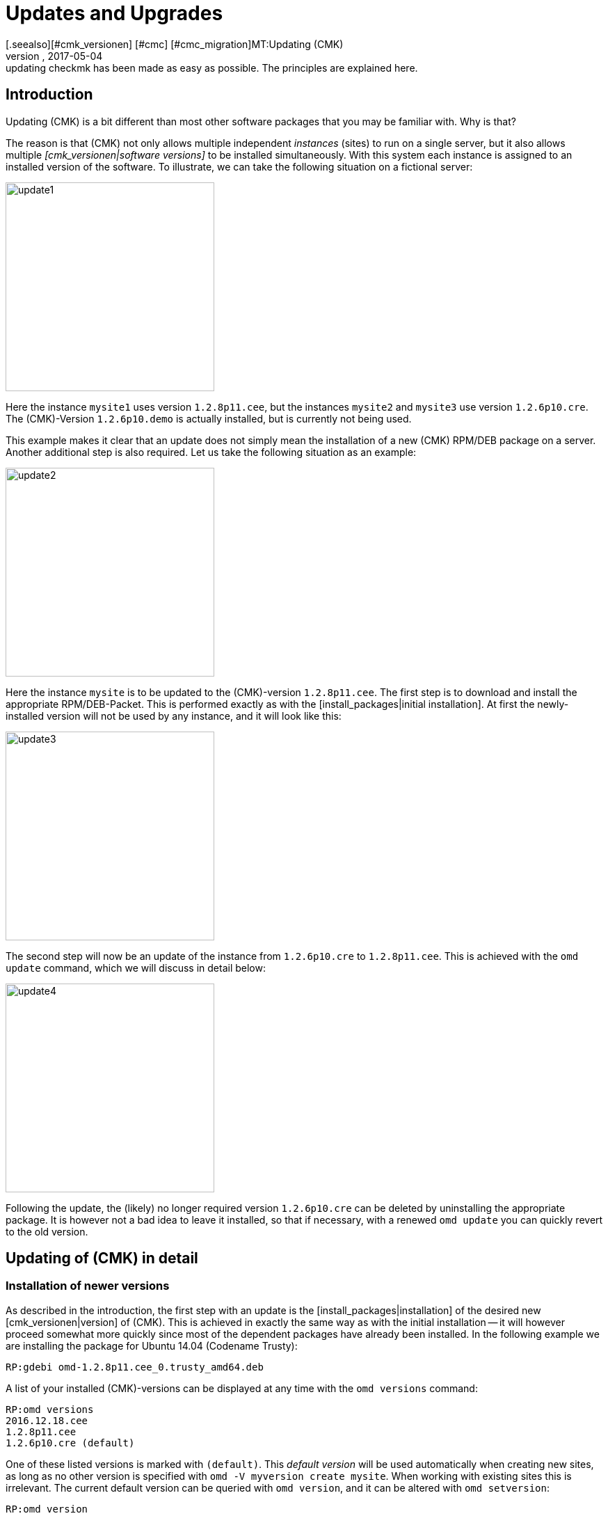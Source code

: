 = Updates and Upgrades
:revdate: 2017-05-04
[.seealso][#cmk_versionen] [#cmc] [#cmc_migration]MT:Updating (CMK)
MD:No matter whether it is a demo version, open source or enterprise edition: updating checkmk has been made as easy as possible. The principles are explained here.


== Introduction

Updating (CMK) is a bit different than most other software packages that
you may be familiar with. Why is that?

The reason is that (CMK) not only allows multiple independent _instances_
(sites) to run on a single server, but it also allows multiple
_[cmk_versionen|software versions]_ to be installed simultaneously.
With this system each instance is assigned to an installed version of the software.
To illustrate, we can take the following situation on a fictional server:

image::bilder/update1.png[align=center,width=300]


Here the instance `mysite1` uses version `1.2.8p11.cee`,
but the instances `mysite2` and `mysite3` use
version `1.2.6p10.cre`. The (CMK)-Version `1.2.6p10.demo` is
actually installed, but is currently not being used.

This example makes it clear that an update does not simply mean the installation
of a new (CMK) RPM/DEB package on a server.
Another additional step is also required. Let us take the following
situation as an example:

image::bilder/update2.png[align=center,width=300]


Here the instance `mysite` is to be updated to the
(CMK)-version `1.2.8p11.cee`. The first step is to download and install
the appropriate RPM/DEB-Packet. This is performed exactly as with the
[install_packages|initial installation]. At first the newly-installed version will
not be used by any instance, and it will look like this:

image::bilder/update3.png[align=center,width=300]


The second step will now be an update of the instance from `1.2.6p10.cre`
to `1.2.8p11.cee`. This is achieved with the `omd update` command,
which we will discuss in detail below:

image::bilder/update4.png[align=center,width=300]


Following the update, the (likely) no longer required version `1.2.6p10.cre`
can be deleted by uninstalling the appropriate package.
It is however not a bad idea to leave it installed, so that if necessary, with a
renewed `omd update` you can quickly revert to the old version.


[#detailed]
== Updating of (CMK) in detail



=== Installation of newer versions


As described in the introduction, the first step with an update is the
[install_packages|installation] of the desired new [cmk_versionen|version] of (CMK).
This is achieved in exactly the same way as with the initial installation --
it will however proceed somewhat more quickly since most of the dependent packages
have already been installed.
In the following example we are installing the package for Ubuntu 14.04 (Codename Trusty):

[source,bash]
----
RP:gdebi omd-1.2.8p11.cee_0.trusty_amd64.deb
----


A list of your installed (CMK)-versions can be displayed at any time with the
`omd versions` command:

[source,bash]
----
RP:omd versions
2016.12.18.cee
1.2.8p11.cee
1.2.6p10.cre (default)
----


One of these listed versions is marked with `(default)`.
This _default version_ will be used automatically when creating
new sites, as long as no other version is specified with
`omd -V myversion create mysite`. When working with existing sites this
is irrelevant. The current default version can be queried with `omd version`,
and it can be altered with `omd setversion`:

[source,bash]
----
RP:omd version
1.2.6p10.cre
RP:omd setversion 1.2.8p11.cee
RP:omd version
1.2.8p11.cee
----


The default version plays no role when updating or managing _existing_ instances.
The `omd` command always starts itself automatically in the version
appropriate to the instance.

A listing of the current instances and the versions they use is provided
by the `omd sites` command:

[source,bash]
----
RP:omd sites
SITE             VERSION
mysite           1.2.6p10.cre
test             2016.12.18.cee
----


[#execute]
=== Performing the update


Once the desired new version has been installed, the instance can be updated.
No `root`-permissions are required for this.
The best way to do this is as an instance user:

[source,bash]
----
RP:su - mysite
----

Ensure that the instance has been stopped:

[source,bash]
----
OM:omd stop
----


The update – in effect switching to a different version – can now simply be
performed with the `omd update` command:

[source,bash]
----
OM:omd update
----


If more than one target version is available, a selection list will open:

image::bilder/omd-update-2.png[align=center,width=480]


An important part of an update is the refreshing of the _originally provided_
configuration files. Here changes that had possibly been made to these
files by the user will not simply be discarded, rather they will be merged.
This functions very much like version control systems which attempt to
amalgamate changes made to a single file simultaneously by multiple developers.

Occasionally – when the changes affect the same location in the file –
that won't function, and a _conflict_ occurs. How you can solve such conflicts
will be explained [update#conflicts|later below].

The update provides a listing of all modified files and directories:

[source,bash]
----
2016-10-11 18:27:07 - Updating site 'mysite' from version 1.2.6p10.cre to 1.2.8p11.cee...

 <b class=green>** Unwanted       *var/log/nagios.log* (unchanged, deleted by you)
 <b class=green>** Updated        *etc/nagvis/nagvis.ini.php*
 <b class=green>** Updated        *etc/mk-livestatus/nagios.cfg*
 <b class=green>** Updated        *etc/check_mk/defaults*
 <b class=green>** Updated        *etc/apache/conf.d/02_fcgid.conf*
Finished update.
----


Once everything has been successfully processed, the instance can be switched
to the new version...

[source,bash]
----
OM:omd version
1.2.8p11.cee
----

... and can then be started:

[source,bash]
----
OM:omd start
----


=== Incompatible changes


Software development of course consists of changes. Because we are always actively
working to keep (CMK) modern, sometimes cutting dead weight and making changes
that turn out to be _incompatible_ is unavoidable. That means that when
updating it may _possibly_ be necessary to adapt your configuration,
or you should at least check it.

A typical example of such a situation is with new check plug-ins which replace
existing plug-ins. If you use one of the affected plug-ins, a fresh
[wato_services|service discovery] will be required on the affected host.

An overview of all changes in (CMK), including a search function,
can be found online:
<a href="https://checkmk.com/check_mk-werks.php">here</a>.
Even more practical however is the built-in search function in the version
release notes. This is accessed by clicking on the version number
at the top-left of the side bar:

image::bilder/update_click_version.png[align=center,width=75%]

(CMK) tracks _new_ changes automatically,
and issues appropriate warnings if they are incompatible:

image::bilder/update_unacked.png[align=center,width=75%]


You can then inspect these ‘Werks’ (‘works’), and approve them with a mouse click.
You can also find a listing covering the complete history of
the changes, including a search function:

image::bilder/update_incomp_werks.png[align=border,width=75%]


=== Downdate – falling-back to an old version

The process of switching back to an older version runs just like an update.
To be precise, `omd update` does not care whether the target version
is newer or older than the current version – thus you can switch ‘forwards’
or ‘backwards’ as desired.

Be aware however, that even if a downdate to an older version functions
wonderfully, an older (CMK) may not always be able to process
data from *newer* versions. A new (CMK) version may possibly store
data and configurations in an extended format that an older version of
the software may not understand.

Configurations which are managed in WATO may possibly be converted into a
new format once WATO is in active use and can then store the configurations.
As long as such actions have not yet occurred, a switch back to an earlier
version is generally unproblematic.

Should you be uncertain whether it is necessary to fall back to an earlier
version, we recommend to:

* Perform a data backup BEFORE the update.
* Take the time to test the new version before making alterations via WATO.

=== The update in detail

Are you curious about what exactly is happening ‘under the hood’ of an
update? Or have data conflicts appeared when `omd update` is running?
If so, here is some further reading.

Three actions take place during `omd update`:

. The refreshing of the default files under `etc/` and `var/` – i.e., files created by `omd create`.
. The switching of the active version to the target version by changing the symbolic link `version` which is found in the Site-directory.
. Post-processing by various packages (e.g., (CMK)). In particular, an [.guihints]#Activate Changes# will be automatically executed in order to generate a valid configuration for the core.


==== Actualising files, merging changes


The first step is by far the most comprehensive. Here (CMK) demonstrates a
big advantage in comparison to the typical software installation --
(CMK) helps you to adapt all of the standard configuration files to the
prerequisites of the new version. This resembles the procedure for updating a
Linux-Distribution, but goes further in the implementation.
(CMK) can handle a multiplicity of situations, for example:

* The merging of file changes with changes made locally by the user
* Files, directories and symbolic links which are obsolete in the new version, or which have been deleted by the user
* Changes to permissions
* Changes to a file type (a symbolic link derived from a file or directory, or vice versa)
* Changes to the target of a symbolic link

(CMK) always ensures that your local changes are retained, and that all
of the changes required by the new version are simultaneously implemented.

[#conflicts]

==== Merging and conflicts


If the new version intends changing a configuration file on which the user has
also made changes, (CMK) automatically attempts to merge both sets of changes.
This is achieved using the same methods as used by version-control systems.


The fewest problems are experienced when your and (CMK)’s changes have a clear
physical separation in the text (at least a few lines apart). The merge will
then be effected automatically, and without needing the user’s intervention.

If two changes ‘collide’ because they both affect the same location in the data,
(CMK) cannot and will not decide which of the changes is more important.
In such a situation the user will be alerted, and be able to solve the conflict
interactively:

image::bilder/omd-update.png[align=center,width=500]


In the situation shown above, you now have the following options:


[cols=, ]
|===
<td>*d*</td><td>This shows the differences between the new default version and your version of the file in the form of a ‘unified diff’ (`diff -u`).</td>
<td>*y*</td><td>This is similar to the above, but based on the preceeding default version shows which changes you have made to the file.</td>
<td>*n*</td><td>This third option in effect ‘closes the triangle’ by showing the changes which (CMK) intends making to the file.</td>
<td>*t*</td><td>By selecting *t*, your original file – without the already successfully-merged changes – will be opened in an editor. Now edit the file in order to bypass possible conflicts. Once the editor has been closed (CMK) will reattempt the merge.</td>
<td>*k*</td><td>Here you can decide whether to accept the data ‘as is’. The successfully inserted changes are retained. Apart from this the file remains as customised by the user.</td>
<td>*r*</td><td>With this you can fall back to the old version of your file, and go without (CMK)’s update for this file. Any customisations that may be required must be performed manually.</td>
<td>*i*</td><td>Install the new default file: your changes in the old file will be lost.</td>
<td>*s*</td><td>If you are uncertain, you can open a shell with *s*. You will find yourself in a directory containing the relevant file, and there can get a picture of the situation. Quit the shell with Strg-D in order to proceed with the update.</td>
<td>*a*</td><td>Abort the update. The instance retains the old version. Files that have already been changed during the update however remain changed! A new update attempt can be started at any time.</td>|===


==== Further conflict situations


Alongside the content-merging of files there is a whole series of further
situations in which (CMK) requires your decisions. Some of these are very
unusual situations, that nevertheless need to be handled correctly.
In these cases (CMK) will always give you the choice of keeping your version,
or of adopting the new default version. What is more, there is always the option
of aborting an update, or of opening a shell.
Examples of such ‘difficult’ situations are:

* conflicting changes to file types (e.g., when a file is replaced by a symbolic link)
* conflicting changes to file permissions
* changed files that are not required by the new sofware version
* files, directories or links created by a user, which conflict with a new version’s files/directories/links


==== Explanation of the tasks in an update


The update procedure will always output a line of explanation when it makes
a change to a file automatically. The following situations are possible –
files are referred to here, but this also applies analogously to links and directories:


[cols=, ]
|===

<td class="tt" width="20%">Updated
|A file has been changed with the new version. Since you have not made a change to the file, (CMK) simply installs the new default version of the file.


|`Merged`
|A file has been changed with the new version, and at the same time the user has made other changes to the file. Both versions of the file can be merged into one without conflict.


|`Identical`
|A file has been changed in the new version, and at the same time the user has already made identical changes to the file. (CMK) must not perform any action.


|`Installed`
|The new version includes a new configuration file which has just now been installed.


|`Identical&nbsp;new`
|The new version includes a file, an identical copy of which the user has already installed.


|`Obsolete`
|The new version has obsoleted a file (also applies to a link or a directory). The user has anyway already deleted it.
No action.


|`Vanished`
|Another file is obsolete in the new (CMK), and the user has neither deleted nor changed the existing version. (CMK) deletes this file automatically.


|`Unwanted`
|The user has deleted a file which is normally present. Because the version in the new (CMK) has no changes from the last version of the file, (CMK) allows the file to be absent.


|`Missing`
|The user has already deleted a file, but in the new (CMK) this file contains changes from the previous version. (CMK) installs the new file, and logs a notification of this action to the user.


|`Permissions`
|(CMK) has updated a file’s permissions because different permissions are set in the new version.

|===


=== Updating without user interaction


Would you like to automate (CMK)’s software updates? You may at first
have difficulties with the interactive responses from `omd update`.
There is a simple solution for this scenario: the command has options that
have been especially conceived for use in scripts:

* The options `-f` or `--force` directly following `omd` inhibit all types of “Are you sure... ?” questions.
* The option `--conflict=` directly following `update` determines the desired behaviour if a file conflict occurs.

Possible values for `--conflict=` are:

[cols=, ]
|===



<td class="tt" width="25%">--conflict=keepold
|In the case of a conflict, the user’s own modified version of the file is retained. It is however possible that (CMK) may
not be executable, and that manual rectification will be required.


|`--conflict=install`
|In the event of a conflict, the new standard version of the file will be installed. With this, local changes to the file will be at least partly lost.


|`--conflict=abort`
|In the event of a conflict the update is stopped. That does *not* necessarily mean that _everything_ will fall back to the old state. A number of configuration files may have already been updated. The software version will however remain the old version.


|`--conflict=ask`
|This is the standard procedure, so in this form the option is actually superfluous.

|===

Below is an example of the complete command for an automated update
to version `1.2.8p11` of the `mysite` instance:

[source,bash]
----
RP:omd stop mysite ; omd -f update --conflict=install mysite 1.2.8p11 && omd start
----

Through the `&amp;&amp;` before `omd start` a restarting of the
instance will be prevented if the `omd update` is aborted by an error.
Replace the `&amp;&amp;` with a semicolon (`;`)
if a start should definitely be attempted even in such a situation.


If you are certain that only a single (CMK)-instance is running on the server,
the name to be used in a shell script can simply be trapped in a variable:

[source,bash]
----
RP:omd sites --bare
mysite
RP:SITENAME=$(omd sites --bare)
RP:echo $SITENAME
mysite
----

This enables the above line to be independent of the instance’s name.
For example, a small shell script could look like this:

.update.sh

----!/bin/bash
SITE=$(omd sites --bare)
VERSION=1.2.8p11

omd stop $SITE
omd -f update --conflict=install $SITE $VERSION && omd start $SITE
----

[#updatedemo]
== Upgrading from the demo to the full version

Was your first installation of (CMK) the (FE)?
Once you have a (SE) or (ME) subscription, you can simply upgrade your existing
instances to the full version.

The procedure is exactly the same as that for a ‘normal’ update.
The only difference is that a version's name with the `.demo` suffix
is upgraded to a name with the `.cee` suffix.
Simply install the desired package of the full version, and switch the existing
instance to this with `omd update`.

This upgrade can be most easily performed if both versions are identical,
apart from the `.demo` and `.cee` suffixes respectively.
What this means for the functionality is that the demo version is completely
identical to the full version. Thus an upgrade makes no difference at all.

A simultaneous changeover of the actual version is however quite possible.
The fundamentals remain valid as for a normal update of (CMK).

[#updatecma]
[#upgrade]
=== Upgrading the (CMK) Appliance

You can also upgrade a demo appliance to a full version with one of the (EE) without data loss:

. Install a [appliance_usage#cma_webconf_firmware|current firmware] of the full version on the appliance via its web GUI.
. Install a full version of one of the (EE) in the [appliance_usage#manage_cmk|version management] of the appliance.
. Change the desired instances to that version in the [appliance_usage#site_management|instance management] of the appliance.


[#updateraw]
== Upgrading from the (RE) to the (EE)

An upgrade of the (CRE) to the (EE) is also possible. Here as well, the
procedure is the same as before: install the desired pacakge, and upgrade
the instances with `omd update`.

Since a number of modules and features of the (EE) are not available in the (RE),
following a changeover there are a couple of points to be aware of.
The key point is that when creating _new_ instances of (RE) or (EE) _different default settings_ are set.

==== Nagios vs. CMC

Since the CRE only supports Nagios as its core, this is preinstalled in instances
created by the CRE. This is retained when an upgrade to the CEE is made.
That means that after an upgrade, processing will initially continue with
a Nagios core. A migration to the CMC is performed with `omd config`,
and this precedure will be described in its [cmc_migration|own article].


==== RRD-Format


The CEE supports an alternative format for saving historic performance data,
one which requires significantly less hard drive-I/O. This is preinstalled
in new CEE-instances. CRE-instances will not be changed over automatically
by an upgrade. How the migration can be performed is described in its own
[graphing#rrdformat|chapter] in the article covering
[graphing|Performance data and graphing].


==== Notification spooler

The CRE has no notification spooler. Thus following the changover to the CEE
it is not active at first. How to activate it can be learned
[distributed_monitoring#activatemknotifyd|here].


== Uninstalling (CMK)


The uninstallation of no longer required (CMK) versions is performed using
the operating system’s package manager. To do this, enter the installed package’s
name – NOT the file name of the original RPM/DEB file.
Important: Only delete (CMK) versions that are no longer being used by any instance!

(CMK) instances that are no longer required can simply be removed with `omd rm`
(thereby deleting all data as well!):

[source,bash]
----
RP:omd rm mysite
----

==== SLES, RedHat, CentOS

Here is how to identify which (CMK) packages are being used in RPM-based systems:

[source,bash]
----
RP:rpm -qa | grep check-mk
check-mk-enterprise-2016.05.19.0
check-mk-enterprise-2016.10.11.0
check-mk-raw-1.2.8b9.0
check-mk-raw-1.2.8p11.0
----

The deletion is performed with `rpm -e`:

[source,bash]
----
RP:rpm -e check-mk-raw-1.2.8b9.0
----

==== Debian, Ubuntu


Use the below to identify which packets are installed:

[source,bash]
----
RP:dpkg -l | grep check-mk
ii  check-mk-enterprise-2016.05.19  0.trusty  amd64  Check_MK is a full featured system monitoring
ii  check-mk-enterprise-2016.10.11  0.trusty  amd64  Check_MK is a full featured system monitoring
ii  check-mk-raw-1.2.8b9            0.trusty  amd64  Check_MK is a full featured system monitoring
ii  check-mk-raw-1.2.8p11           0.trusty  amd64  Check_MK is a full featured system monitoring
----

The uninstallation is performed with `dpkg --purge`:

[source,bash]
----
RP:dpkg --purge check-mk-raw-1.2.8b9
(Read database ... 505719 Files and directories are currently installed.)
Remove from check-mk-raw-1.2.8b9 (0.trusty) ...
Delete the configuration files from check-mk-raw-1.2.8b9 (0.trusty) ...
----


== Files and directories


The files and directories relevant to this article can be found here.
As always, paths that _do not_ begin with `‘/’` apply after the home
directory of the (`/omd/sites/mysite`) instance:


[cols=, options="header"]
|===


|File path
|Function


|`version`
|Symbolic link to the installation of the (CMK) version used by this instance.


|`/omd/versions`
|Within this directory a subdirectory exists for every installed (CMK) version.
The files belonging to `root` and are never changed.


|`/omd/sites`
|Within this directory, for every instance there is a home directory containing its configuration files and variable data. This data belongs to the instance’s user, and can be changed by configuration and operations.


|`/usr/bin/omd`
|Management command for (CMK) instances. This is a symbolic link to the default version’s `bin`-directory.
When a particular instance is accessed the `omd`-command substitutes itself with that of the appropriate version.

|===
